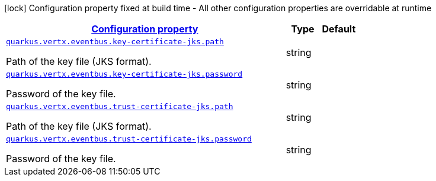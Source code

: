 [.configuration-legend]
icon:lock[title=Fixed at build time] Configuration property fixed at build time - All other configuration properties are overridable at runtime
[.configuration-reference, cols="80,.^10,.^10"]
|===

h|[[quarkus-vertx-core-config-group-config-jks-configuration_configuration]]link:#quarkus-vertx-core-config-group-config-jks-configuration_configuration[Configuration property]

h|Type
h|Default

a| [[quarkus-vertx-core-config-group-config-jks-configuration_quarkus.vertx.eventbus.key-certificate-jks.path]]`link:#quarkus-vertx-core-config-group-config-jks-configuration_quarkus.vertx.eventbus.key-certificate-jks.path[quarkus.vertx.eventbus.key-certificate-jks.path]`

[.description]
--
Path of the key file (JKS format).
--|string 
|


a| [[quarkus-vertx-core-config-group-config-jks-configuration_quarkus.vertx.eventbus.key-certificate-jks.password]]`link:#quarkus-vertx-core-config-group-config-jks-configuration_quarkus.vertx.eventbus.key-certificate-jks.password[quarkus.vertx.eventbus.key-certificate-jks.password]`

[.description]
--
Password of the key file.
--|string 
|


a| [[quarkus-vertx-core-config-group-config-jks-configuration_quarkus.vertx.eventbus.trust-certificate-jks.path]]`link:#quarkus-vertx-core-config-group-config-jks-configuration_quarkus.vertx.eventbus.trust-certificate-jks.path[quarkus.vertx.eventbus.trust-certificate-jks.path]`

[.description]
--
Path of the key file (JKS format).
--|string 
|


a| [[quarkus-vertx-core-config-group-config-jks-configuration_quarkus.vertx.eventbus.trust-certificate-jks.password]]`link:#quarkus-vertx-core-config-group-config-jks-configuration_quarkus.vertx.eventbus.trust-certificate-jks.password[quarkus.vertx.eventbus.trust-certificate-jks.password]`

[.description]
--
Password of the key file.
--|string 
|

|===